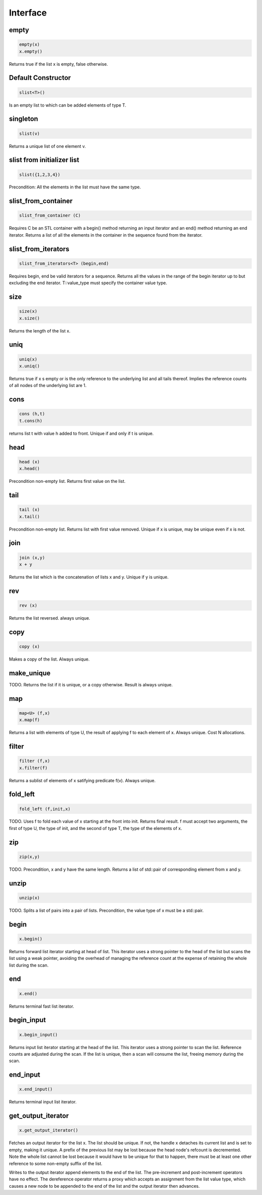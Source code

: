 Interface
=========

empty
-----

.. code-block:: c++

  empty(x)
  x.empty()

Returns true if the list x is empty, false otherwise.


Default Constructor
-------------------

.. code-block:: c++

  slist<T>()


Is an empty list to which can be added elements of type T.

singleton
---------

.. code-block:: c++

  slist(v)

Returns a unique list of one element v.

slist from initializer list
---------------------------

.. code-block:: c++

  slist({1,2,3,4})

Precondition: All the elements in the list must have the same type.




slist_from_container
--------------------

.. code-block:: c++

  slist_from_container (C)

Requires C be an STL container with a begin() method returning
an input iterator and an end() method returning an end iterator.
Returns a list of all the elements in the container in the sequence
found from the iterator.

slist_from_iterators
--------------------

.. code-block:: c++

  slist_from_iterators<T> (begin,end)

Requires begin, end be valid iterators for a sequence.
Returns all the values in the range of the begin iterator
up to but excluding the end iterator. T::value_type must specify
the container value type.


size
----

.. code-block:: c++

 size(x)
 x.size()

Returns the length of the list x.

uniq
----

.. code-block:: c++

 uniq(x)
 x.uniq()

Returns true if x s empty or is the only reference to the underlying list
and all tails thereof. Implies the reference counts of all nodes
of the underlying list are 1.

cons
----

.. code-block:: c++

  cons (h,t)
  t.cons(h)

returns list t with value h added to front. Unique if and only if t is unique.

head
----

.. code-block:: c++

  head (x)
  x.head()

Precondition non-empty list. Returns first value on the list.

tail
----

.. code-block:: c++

  tail (x)
  x.tail()

Precondition non-empty list. Returns list with first value removed.
Unique if x is unique, may be unique even if x is not.


join
----

.. code-block:: c++

  join (x,y)
  x + y

Returns the list which is the concatenation of lists x and y.
Unique if y is unique.

rev
---

.. code-block:: c++

  rev (x)

Returns the list reversed. always unique.

copy
----

.. code-block:: c++

  copy (x)

Makes a copy of the list. Always unique.

make_unique
-----------

TODO.
Returns the list if it is unique, or a copy otherwise.
Result is always unique.


map
---

.. code-block:: c++

  map<U> (f,x)
  x.map(f)

Returns a list with elements of type U, the result of applying
f to each element of x. Always unique. Cost N allocations.

filter
------

.. code-block:: c++

  filter (f,x)
  x.filter(f)

Returns a sublist of elements of x satifying predicate f(v).
Always unique.

fold_left
---------

.. code-block:: c++

  fold_left (f,init,x)

TODO.
Uses f to fold each value of x starting at the front into init.
Returns final result. f must accept two arguments,
the first of type U, the type of init, and the second
of type T, the type of the elements of x.

zip
---

.. code-block:: c++

  zip(x,y)

TODO.
Precondition, x and y have the same length. Returns a list of
std::pair of corresponding element from x and y.

unzip
-----

.. code-block:: c++

  unzip(x)

TODO.
Splits a list of pairs into a pair of lists. Precondition, the
value type of x must be a std::pair.

begin
-----

.. code-block:: c++

 x.begin()

Returns forward list iterator starting at head of list.
This iterator uses a strong pointer to the head of the list
but scans the list using a weak pointer, avoiding the overhead
of managing the reference count at the expense of retaining
the whole list during the scan.
 
end
---

.. code-block:: c++

 x.end()

Returns terminal fast list iterator.

begin_input
-----------

.. code-block:: c++

 x.begin_input()

Returns input list iterator starting at the head of the list.
This iterator uses a strong pointer to scan the list.
Reference counts are adjusted during the scan. If the list
is unique, then a scan will consume the list, freeing memory
during the scan.

 
end_input
---------

.. code-block:: c++

 x.end_input()

Returns terminal input list iterator.

get_output_iterator
-------------------

.. code-block:: c++

 x.get_output_iterator()

Fetches an output iterator for the list x.
The list should be unique. If not, the handle x 
detaches its current list and is set to empty,
making it unique. A prefix of the previous list may
be lost because the head node's refcount is decremented.
Note the whole list cannot be lost because it would have to be
unique for that to happen, there must be at least one other reference
to some non-empty suffix of the list.

Writes to the output iterator append elements to the end of the list.
The pre-increment and post-increment operators have no effect.
The dereference operator returns a proxy which accepts an assignment
from the list value type, which causes a new node to be appended
to the end of the list and the output iterator then advances.

